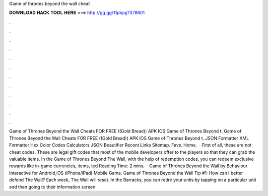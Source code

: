 Game of thrones beyond the wall cheat

𝐃𝐎𝐖𝐍𝐋𝐎𝐀𝐃 𝐇𝐀𝐂𝐊 𝐓𝐎𝐎𝐋 𝐇𝐄𝐑𝐄 ===> http://gg.gg/11pbpg?378601

.

.

.

.

.

.

.

.

.

.

.

.

Game of Thrones Beyond the Wall Cheats FOR FREE ((Gold Bread)) APK IOS Game of Thrones Beyond t. Game of Thrones Beyond the Wall Cheats FOR FREE ((Gold Bread)) APK IOS Game of Thrones Beyond t. JSON Formatter XML Formatter Hex Color Codes Calculators JSON Beautifier Recent Links Sitemap. Favs. Home.  · First of all, these are not cheat codes. These are legal gift codes that most of the mobile developers offer to the players so that they can grab the valuable items. In the Game of Thrones Beyond The Wall, with the help of redemption codes, you can redeem exclusive rewards like in-game currencies, items, ted Reading Time: 2 mins.  · Game of Thrones Beyond the Wall by Behaviour Interactive for Android,iOS (iPhone/iPad) Mobile Game. Game of Thrones Beyond the Wall Tip #1: How can I better defend The Wall? Each week, The Wall will reset. In the Barracks, you can retire your units by tapping on a particular unit and then going to their information screen.